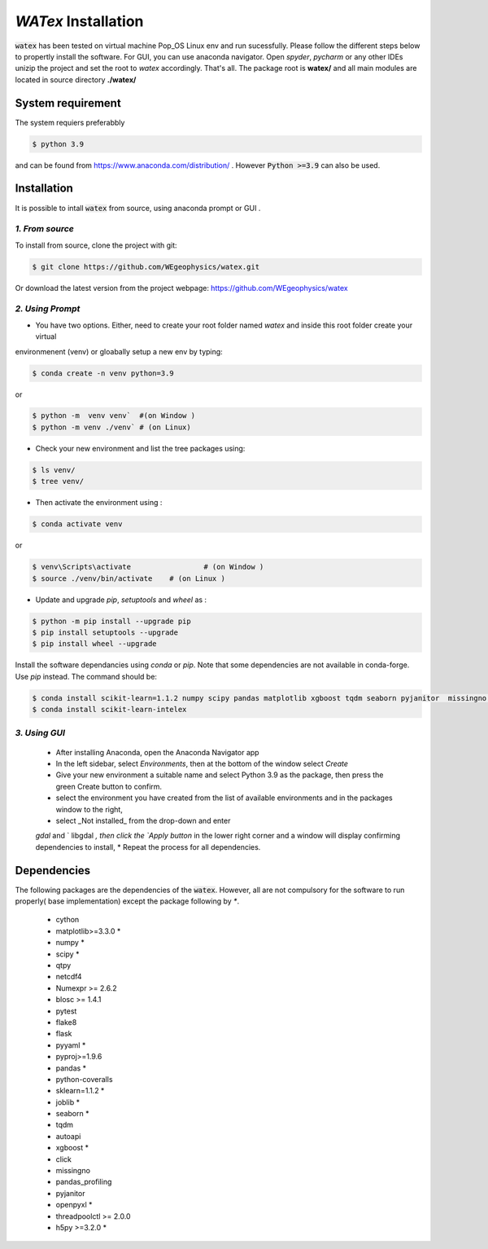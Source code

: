 `WATex` Installation
===================================

:code:`watex` has been  tested on virtual machine Pop_OS Linux env  and run sucessfully. 
Please follow the different steps below to propertly install the software. For GUI, you can use anaconda navigator.
Open `spyder`, `pycharm` or any other IDEs unizip the project and set the root to *watex* accordingly. That's all. 	
The package root is **watex/** and all main modules are located in source directory **./watex/**  

System requirement 
^^^^^^^^^^^^^^^^^^^^^^^^

The system requiers preferabbly

.. code-block:: bash 
	
	$ python 3.9 

and can be found from https://www.anaconda.com/distribution/ . However :code:`Python >=3.9` can also be used. 

Installation  
^^^^^^^^^^^^^^

It is possible to intall :code:`watex` from source, using anaconda prompt or GUI . 


`1. From source` 
~~~~~~~~~~~~~~~~~~~~~~~~~~~

To install from source, clone the project with git: 

.. code-block:: bash 

   $ git clone https://github.com/WEgeophysics/watex.git 
  
Or download the latest version from the project webpage: https://github.com/WEgeophysics/watex 


`2. Using Prompt`
~~~~~~~~~~~~~~~~~~~~~~~~~~~

* You have two options. Either, need to create your root folder named `watex` and inside this root folder  create your virtual 
environmenent (venv) or gloabally setup a new env by typing: 

.. code-block:: bash

	$ conda create -n venv python=3.9
	
or 

.. code-block:: bash

	$ python -m  venv venv`  #(on Window ) 
	$ python -m venv ./venv` # (on Linux)
			
			
* Check your new environment and list the tree packages using: 

.. code-block:: bash

	$ ls venv/   
	$ tree venv/ 
	
* Then activate the environment using : 

.. code-block:: bash

	$ conda activate venv 

or 

.. code-block:: bash

	$ venv\Scripts\activate 		# (on Window ) 
	$ source ./venv/bin/activate 	# (on Linux ) 
	
* Update and upgrade `pip`, `setuptools` and `wheel` as : 

.. code-block:: bash

	$ python -m pip install --upgrade pip
	$ pip install setuptools --upgrade 
	$ pip install wheel --upgrade
	
	
Install the software dependancies using `conda` or `pip`. Note that some dependencies are not available in conda-forge. Use `pip` instead. The command should be: 

.. code-block:: bash 

	$ conda install scikit-learn=1.1.2 numpy scipy pandas matplotlib xgboost tqdm seaborn pyjanitor  missingno h5py joblib yellowbrick
	$ conda install scikit-learn-intelex 
	
	
`3. Using GUI` 
~~~~~~~~~~~~~~~~~~~~~~~~~~~~
	
	* After installing Anaconda, open the Anaconda Navigator app
	* In the left sidebar, select `Environments`, then at the bottom of the window select `Create`
	* Give your new environment a suitable name and select Python 3.9 as the package, then press the green Create button to confirm. 
	* select the environment you have created from the list of available environments and in the packages window to the right,
	* select _Not installed_ from the drop-down and enter
	`gdal` and ` libgdal `, then click the `Apply button` in the lower right corner and a window will display confirming dependencies to install,
	* Repeat the process for all dependencies. 
	


Dependencies 
^^^^^^^^^^^^^^^^^^^^^^^
The following packages are the dependencies of the :code:`watex`. However, all are not compulsory for the software to 
run properly( base implementation) except the package following by `*`. 

	* cython
	* matplotlib>=3.3.0 *
	* numpy *
	* scipy *
	* qtpy
	* netcdf4 
	* Numexpr >= 2.6.2
	* blosc >= 1.4.1
	* pytest
	* flake8
	* flask
	* pyyaml *
	* pyproj>=1.9.6
	* pandas *
	* python-coveralls 
	* sklearn=1.1.2 *
	* joblib *
	* seaborn *
	* tqdm
	* autoapi 
	* xgboost *
	* click 
	* missingno
	* pandas_profiling 
	* pyjanitor 
	* openpyxl *
	* threadpoolctl >= 2.0.0
	* h5py >=3.2.0 *
